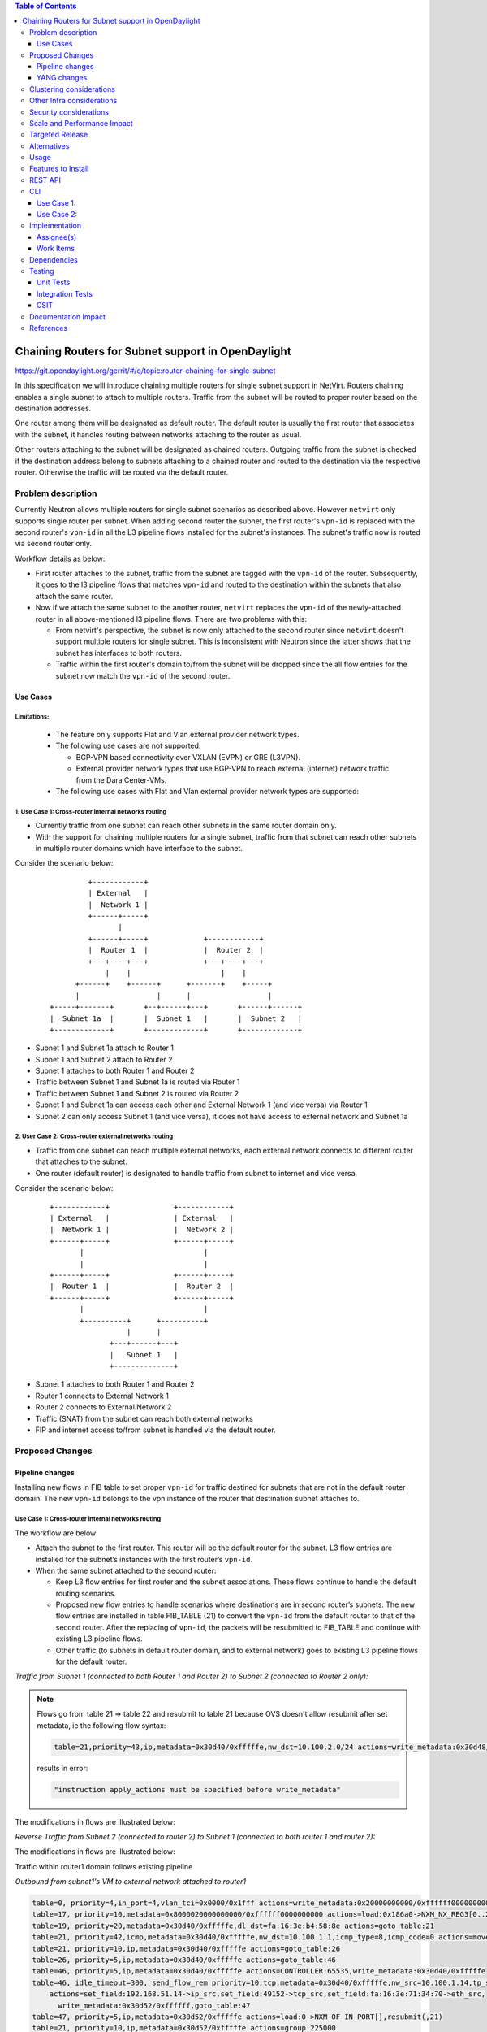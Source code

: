 .. contents:: Table of Contents
         :depth: 3

===================================================
Chaining Routers for Subnet support in OpenDaylight
===================================================

https://git.opendaylight.org/gerrit/#/q/topic:router-chaining-for-single-subnet

In this specification we will introduce chaining multiple routers for single
subnet support in NetVirt. Routers chaining enables a single subnet
to attach to multiple routers. Traffic from the subnet will be routed to proper
router based on the destination addresses.

One router among them will be designated as default router.
The default router is usually the first router that associates with the subnet,
it handles routing between networks attaching to the router as usual.

Other routers attaching to the subnet will be designated as chained routers.
Outgoing traffic from the subnet is checked if the destination address
belong to subnets attaching to a chained router and routed to the destination
via the respective router. Otherwise the traffic will be routed via the default router.

Problem description
===================

Currently Neutron allows multiple routers for single subnet scenarios as
described above. However ``netvirt`` only supports single router per subnet.
When adding second router the subnet, the first router's ``vpn-id`` is replaced
with the second router's ``vpn-id``  in all the L3 pipeline flows installed
for the subnet's instances. The subnet's traffic now is routed
via second router only.

Workflow details as below:

* First router attaches to the subnet, traffic from the subnet are tagged with
  the ``vpn-id`` of the router. Subsequently, it goes to the l3 pipeline flows
  that matches ``vpn-id`` and routed to the destination within the subnets that
  also attach the same router.

* Now if we attach the same subnet to the another router, ``netvirt`` replaces
  the ``vpn-id`` of the newly-attached router in all above-mentioned l3 pipeline flows.
  There are two problems with this:

  * From netvirt's perspective, the subnet is now only attached to the second
    router since ``netvirt`` doesn't support multiple routers for single subnet.
    This is inconsistent with Neutron since the latter shows that the subnet
    has interfaces to both routers.

  * Traffic within the first router's domain to/from the subnet
    will be dropped since the all flow entries for the subnet now match the ``vpn-id``
    of the second router.


Use Cases
---------

Limitations:
^^^^^^^^^^^^

  * The feature only supports Flat and Vlan external provider network types.
  * The following use cases are not supported:

    * BGP-VPN based connectivity over VXLAN (EVPN) or GRE (L3VPN).
    * External provider network types that use BGP-VPN to reach 
      external (internet) network traffic from the Dara Center-VMs.

  * The following use cases with Flat and Vlan external provider network types 
    are supported: 
  

.. _`Cross-router internal networks routing`:

1. Use Case 1: Cross-router internal networks routing
^^^^^^^^^^^^^^^^^^^^^^^^^^^^^^^^^^^^^^^^^^^^^^^^^^^^^

* Currently traffic from one subnet can reach other subnets in the same router
  domain only.
* With the support for chaining multiple routers for a single subnet, traffic
  from that subnet can reach other subnets in multiple router domains which have
  interface to the subnet.

Consider the scenario below:

    ::

              +------------+
              | External   |
              |  Network 1 |
              +------+-----+
                     |
              +------+-----+             +------------+
              |  Router 1  |             |  Router 2  |
              +---+----+---+             +---+----+---+
                  |    |                     |    |
           +------+    +------+      +-------+    +-----+
           |                  |      |                  |
     +-----+-------+       +--+------+---+       +------+------+
     |  Subnet 1a  |       |  Subnet 1   |       |  Subnet 2   |
     +-------------+       +-------------+       +-------------+


* Subnet 1 and Subnet 1a attach to Router 1
* Subnet 1 and Subnet 2 attach to Router 2
* Subnet 1 attaches to both Router 1 and Router 2
* Traffic between Subnet 1 and Subnet 1a is routed via Router 1
* Traffic between Subnet 1 and Subnet 2 is routed via Router 2
* Subnet 1 and Subnet 1a can access each other and External Network 1 (and vice versa) via Router 1
* Subnet 2 can only access Subnet 1 (and vice versa), it does not have access to external network
  and Subnet 1a

.. _`Cross-router external networks routing`:

2. User Case 2: Cross-router external networks routing
^^^^^^^^^^^^^^^^^^^^^^^^^^^^^^^^^^^^^^^^^^^^^^^^^^^^^^

* Traffic from one subnet can reach multiple external networks, each external network connects to
  different router that attaches to the subnet.
* One router (default router) is designated to handle traffic from subnet to internet and vice versa.

Consider the scenario below:

     ::

             +------------+               +------------+
             | External   |               | External   |
             |  Network 1 |               |  Network 2 |
             +------+-----+               +------+-----+
                    |                            |
                    |                            |
             +------+-----+               +------+-----+
             |  Router 1  |               |  Router 2  |
             +------+-----+               +------+-----+
                    |                            |
                    +----------+      +----------+
                               |      |
                           +---+------+---+
                           |   Subnet 1   |
                           +--------------+

* Subnet 1 attaches to both Router 1 and Router 2
* Router 1 connects to External Network 1
* Router 2 connects to External Network 2
* Traffic (SNAT) from the subnet can reach both external networks
* FIP and internet access to/from subnet is handled via the default router.

Proposed Changes
================

Pipeline changes
----------------

Installing new flows in FIB table to set proper ``vpn-id`` for traffic destined
for subnets that are not in the default router domain. The new ``vpn-id`` belongs to
the vpn instance of the router that destination subnet attaches to.

Use Case 1: Cross-router internal networks routing
^^^^^^^^^^^^^^^^^^^^^^^^^^^^^^^^^^^^^^^^^^^^^^^^^^

The workflow are below:

* Attach the subnet to the first router. This router will be the default router
  for the subnet. L3 flow entries are installed for the subnet’s instances with the
  first router’s ``vpn-id``.

* When the same subnet attached to the second router:

  * Keep L3 flow entries for first router and the subnet associations.
    These flows continue to handle the default routing scenarios.
  * Proposed new flow entries to handle scenarios where destinations are in second router’s subnets.
    The new flow entries are installed in table FIB_TABLE (21) to convert the ``vpn-id`` from
    the default router to that of the second router. After the replacing of ``vpn-id``,
    the packets will be resubmitted to FIB_TABLE and continue with existing L3 pipeline flows.
  * Other traffic (to subnets in default router domain, and to external network) goes to existing L3
    pipeline flows for the default router.


*Traffic from Subnet 1 (connected to both Router 1 and Router 2) to Subnet 2 (connected to Router 2 only):*

.. code-block:: none
  :emphasize-lines: 4,5

  Classifier table (0) =>
  Dispatcher table (17) l3vpn service: set vpn-id=router1-id =>
  GW Mac table (19) match: vpn-id=router1-id,dst-mac=router1-interface-mac =>
  FIB table (21) match: vpn-id=router1-id,src-ip=src-subnet1-cidr,dst-ip=dst-subnet2-cidr set vpn-id=router2-id =>
  Subnet Route table (22) match: vpn-id=router2-id resubmit table 21 =>
  FIB table (21) match: vpn-id=router2-id,dst-ip=dst-subnet2-vm-ip => OF Group for subnet2's VM

.. note::

  Flows go from table 21 => table 22 and resubmit to table 21 because
  OVS doesn't allow resubmit after set metadata, ie the following flow syntax:

  .. code-block:: bash

     table=21,priority=43,ip,metadata=0x30d40/0xfffffe,nw_dst=10.100.2.0/24 actions=write_metadata:0x30d48/0xfffffe,resubmit(,21)

  results in error:

  .. code-block:: bash

      "instruction apply_actions must be specified before write_metadata"

The modifications in flows are illustrated below:

.. code-block:: bash
  :emphasize-lines: 5,6

  table=0, priority=4,in_port=6,vlan_tci=0x0000/0x1fff actions=write_metadata:0x40000000000/0xffffff0000000001,goto_table:17
  table=17, priority=10,metadata=0x8000020000000000/0xffffff0000000000 actions=load:0x186a0->NXM_NX_REG3[0..24],write_metadata:0x9000020000030d40/0xfffffffffffffffe,goto_table:19
  table=19, priority=20,metadata=0x30d40/0xfffffe,dl_dst=fa:16:3e:b4:58:8e actions=goto_table:21
  table=21, priority=42,icmp,metadata=0x30d40/0xfffffe,nw_dst=10.100.1.1,icmp_type=8,icmp_code=0 actions=move:NXM_OF_ETH_SRC[]->NXM_OF_ETH_DST[],set_field:fa:16:3e:b4:58:8e->eth_src,move:NXM_OF_IP_SRC[]->NXM_OF_IP_DST[],set_field:10.100.1.1->ip_src,set_field:0->icmp_type,load:0->NXM_OF_IN_PORT[],resubmit(,21)
  table=21, priority=43,ip,metadata=0x30d40/0xfffffe,nw_src=10.100.1.0/24,nw_dst=10.100.2.0/24 actions=write_metadata:0x30d48/0xfffffe,goto_table:22
  table=22, priority=42,ip,metadata=0x30d48/0xfffffe actions=resubmit(,21)
  table=21, priority=42,ip,metadata=0x30d48/0xfffffe,nw_dst=10.100.2.14 actions=group:150003

*Reverse Traffic from Subnet 2 (connected to router 2) to Subnet 1 (connected to both router 1 and router 2):*

.. code-block:: none
  :emphasize-lines: 4,5

  Classifier table (0) =>
  Dispatcher table (17) l3vpn service: set vpn-id=router2-id =>
  GW Mac table (19) match: vpn-id=router2-id,dst-mac=router2-interface-mac =>
  FIB table (21) match: vpn-id=router2-id,dts-ip=dst-subnet1-cidr set vpn-id=router1-id =>
  Subnet Route table (22) match: vpn-id=router1-id resubmit table 21 =>
  FIB table (21) match: vpn-id=router1-id,dst-ip=dst-subnet1-vm-ip => OF Group for subnet1's VM

The modifications in flows are illustrated below:

.. code-block:: bash
  :emphasize-lines: 5,6

  table=0, priority=4,in_port=6,vlan_tci=0x0000/0x1fff actions=write_metadata:0x40000000000/0xffffff0000000001,goto_table:17
  table=17, priority=10,metadata=0x8000040000000000/0xffffff0000000000 actions=load:0x186a4->NXM_NX_REG3[0..24],write_metadata:0x9000040000030d48/0xfffffffffffffffe,goto_table:19
  table=19, priority=20,metadata=0x30d48/0xfffffe,dl_dst=fa:16:3e:62:fe:5e actions=goto_table:21
  table=21, priority=42,icmp,metadata=0x30d48/0xfffffe,nw_dst=10.100.2.1,icmp_type=8,icmp_code=0 actions=move:NXM_OF_ETH_SRC[]->NXM_OF_ETH_DST[],set_field:fa:16:3e:62:fe:5e->eth_src,move:NXM_OF_IP_SRC[]->NXM_OF_IP_DST[],set_field:10.100.2.1->ip_src,set_field:0->icmp_type,load:0->NXM_OF_IN_PORT[],resubmit(,21)
  table=21,priority=43,ip,metadata=0x30d48/0xfffffe,nw_dst=10.100.1.0/24 actions=write_metadata:0x30d40/0xfffffe,goto_table:22
  table=22,priority=42,ip,metadata=0x30d48/0xfffffe actions=resubmit(,21)
  table=21, priority=42,ip,metadata=0x30d40/0xfffffe,nw_dst=10.100.1.14 actions=group:150000

Traffic within router1 domain follows existing pipeline

*Outbound from subnet1's VM to external network attached to router1*

.. code-block:: bash

  table=0, priority=4,in_port=4,vlan_tci=0x0000/0x1fff actions=write_metadata:0x20000000000/0xffffff0000000001,goto_table:17
  table=17, priority=10,metadata=0x8000020000000000/0xffffff0000000000 actions=load:0x186a0->NXM_NX_REG3[0..24],write_metadata:0x9000020000030d40/0xfffffffffffffffe,goto_table:19
  table=19, priority=20,metadata=0x30d40/0xfffffe,dl_dst=fa:16:3e:b4:58:8e actions=goto_table:21
  table=21, priority=42,icmp,metadata=0x30d40/0xfffffe,nw_dst=10.100.1.1,icmp_type=8,icmp_code=0 actions=move:NXM_OF_ETH_SRC[]->NXM_OF_ETH_DST[],set_field:fa:16:3e:b4:58:8e->eth_src,move:NXM_OF_IP_SRC[]->NXM_OF_IP_DST[],set_field:10.100.1.1->ip_src,set_field:0->icmp_type,load:0->NXM_OF_IN_PORT[],resubmit(,21)
  table=21, priority=10,ip,metadata=0x30d40/0xfffffe actions=goto_table:26
  table=26, priority=5,ip,metadata=0x30d40/0xfffffe actions=goto_table:46
  table=46, priority=5,ip,metadata=0x30d40/0xfffffe actions=CONTROLLER:65535,write_metadata:0x30d40/0xfffffe
  table=46, idle_timeout=300, send_flow_rem priority=10,tcp,metadata=0x30d40/0xfffffe,nw_src=10.100.1.14,tp_src=45791
      actions=set_field:192.168.51.14->ip_src,set_field:49152->tcp_src,set_field:fa:16:3e:71:34:70->eth_src,
        write_metadata:0x30d52/0xffffff,goto_table:47
  table=47, priority=5,ip,metadata=0x30d52/0xfffffe actions=load:0->NXM_OF_IN_PORT[],resubmit(,21)
  table=21, priority=10,ip,metadata=0x30d52/0xfffffe actions=group:225000
  group_id=225000,type=all,bucket=actions=set_field:08:00:27:07:5a:1f->eth_dst,load:0x500->NXM_NX_REG6[],resubmit(,220)

*Inbound from external network 1 to subnet1's VM*

.. code-block:: bash

  table=0, priority=4,in_port=2,vlan_tci=0x0000/0x1fff actions=write_metadata:0x50000000001/0xffffff0000000001,goto_table:17
  table=17, priority=10,metadata=0x60000000000/0xffffff0000000000 actions=load:0x186ab->NXM_NX_REG3[0..24],write_metadata:0x9000060000030d50/0xfffffffffffffffe,goto_table:19
  table=19, priority=20,metadata=0x30d50/0xfffffe,dl_dst=fa:16:3e:8e:2c:98 actions=write_metadata:0x30d52/0xfffffe,goto_table:21
  table=21, priority=42,ip,metadata=0x30d52/0xfffffe,nw_dst=192.168.51.17 actions=write_metadata:0x30d52/0xfffffe,goto_table:44
  table=44, send_flow_rem priority=10,tcp,nw_dst=192.168.51.14,tp_dst=49152 actions=set_field:10.100.1.14->ip_dst,set_field:55152->tcp_dst,write_metadata:0x30d40/0xfffffe,goto_table:47
  table=47, priority=5,ip,metadata=0x30d40/0xfffffe actions=load:0->NXM_OF_IN_PORT[],resubmit(,21)
  table=21, n_packets=0, n_bytes=0, priority=42,ip,metadata=0x30d40/0xfffffe,nw_dst=10.100.1.14 actions=group:150001

.. note::

   | 0x30d40: vpn id of first router
   | 0x30d50: vpn id of first router's external net
   | 0x30d52: vpn id of first router's external subnet
   | 0x30d48: vpn id of second router
   | subnet1 ip    : 10.100.1.0/24
   | subnet1 vm ip : 10.100.1.14
   | subnet2 ip    : 10.100.2.0/24
   | subnet2 vm    : 10.100.2.14
   | external net  : 192.168.51.0/24


Use Case 2: Cross-router external networks routing
^^^^^^^^^^^^^^^^^^^^^^^^^^^^^^^^^^^^^^^^^^^^^^^^^^

* When adding second router to the same subnet, the default router is:

  * the first router - if it connects to an external network
  * the second router - if it connects to an external network and the first router does not.

* Traffic from the subnet to the internet always go through the default router.
* Instances from the subnet can access servers in both external networks.
* Traffic from subnet to the external network connected to default router
  goes through the L3 pipeline for default router's vpn.
* Traffic from the subnet to the external networks connected to the chained routers will
  goes through the proposed new flows which are installed in FIB table to replace
  default router's ``vpn-id`` with the chained router's ``vpn-id``.

Controller-base SNAT
____________________

*Traffic from Subnet to the second router's external network (SNAT):*

.. code-block:: bash
  :emphasize-lines: 4

  Classifier table (0) =>
  Dispatcher table (17) l3vpn service: set vpn-id=router1-id =>
  GW Mac table (19) match: vpn-id=router1-id,dst-mac=router1-interface-mac =>
  FIB table (21) match: vpn-id=router1-id,src-ip=src-subnet1-cidr,dst-ip=dst-ext-subnet2-cidr set vpn-id=router2-id =>
  PSNAT_TABLE (26) =>
  OUTBOUND_NAPT_TABLE (46) vpn-id=router2-id, punt-to-controller
  OUTBOUND_NAPT_TABLE (46) learned flow - match vpn-id=router2-id,src-ip set vpn-id=ext-subnet2-vpn-id,dst-ip=router2-gw-ip,dst-mac=router2-gw-mac
  NAPT_PFIB_TABLE (47) match: vpn-id=ext-subnet2-vpn-id
  FIB table (21) match: vpn-id=ext-subnet2-vpn-id,dst-ip=specific-external-ip-address =>  OF group per external subnet

The modifications in flows are illustrated below:

.. code-block:: bash
  :emphasize-lines: 4

  table=0, priority=4,in_port=4,vlan_tci=0x0000/0x1fff actions=write_metadata:0x20000000000/0xffffff0000000001,goto_table:17
  table=17, priority=10,metadata=0x8000020000000000/0xffffff0000000000 actions=load:0x186a0->NXM_NX_REG3[0..24],write_metadata:0x9000020000030d40/0xfffffffffffffffe,goto_table:19
  table=19, priority=20,metadata=0x30d40/0xfffffe,dl_dst=fa:16:3e:2b:94:fe actions=goto_table:21
  table=21, priority=10,ip,metadata=0x30d40/0xfffffe,nw_src=10.100.1.0/24,nw_dst=192.168.52.0/24 actions=write_metadata:0x30d48/0xffffff,goto_table:26
  table=26, priority=5,ip,metadata=0x30d48/0xfffffe actions=goto_table:46
  table=46, priority=5,ip,metadata=0x30d48/0xfffffe actions=CONTROLLER:65535,write_metadata:0x30d48/0xfffffe
  table=46, idle_timeout=300, send_flow_rem priority=10,tcp,metadata=0x30d48/0xfffffe,nw_src=10.100.1.15,tp_src=45791
      actions=set_field:192.168.52.14->ip_src,set_field:49152->tcp_src,set_field:fa:16:3e:71:34:70->eth_src,
        write_metadata:0x30d5a/0xffffff,goto_table:47
  table=46, priority=5,ip,metadata=0x30d48/0xfffffe actions=CONTROLLER:65535,write_metadata:0x30d48/0xfffffe
  table=47, priority=5,ip,metadata=0x30d5a/0xfffffe actions=load:0->NXM_OF_IN_PORT[],resubmit(,21)
  table=21, priority=10,ip,metadata=0x30d5a/0xfffffe actions=group:225000
  group_id=225000,type=all,bucket=actions=set_field:08:00:27:07:5a:1f->eth_dst,load:0x600->NXM_NX_REG6[],resubmit(,220)

*Reverse traffic from second external network to the subnet (SNAT):*

.. code-block:: none
  :emphasize-lines: 7,8

  Classifier table (0) =>
  Dispatcher table (17) l3vpn service: set vpn-id=ext-net1-vpn-id =>
  GW Mac table (19) match: vpn-id=ext-net1-vpn-id,dst-mac=router2-ext-gw-mac =>
  FIB table (21) match: vpn-id=router2-ext-gw-ip,dst-ip=dst-ext-subnet2-cidr  =>
  INBOUND_NAPT_TABLE (44) learned flow - match src-ip=router2-ext-gw-ip set vpn-id=router2-id,dst-ip=subnet-vm-ip,dst-mac=subnet-vm-mac =>
  FIB table (21) match: vpn-id=router2-id,dst-ip=dst-ext-subnet2-cidr set vpn-id=router1-id =>
  Subnet Route table (22) match: vpn-id=router1-id resubmit table 21 =>
  FIB table (21) match: vpn-id=router1-id,dst-subnet1-vm-ip => OF Group for subnet1's VM

.. code-block:: bash
  :emphasize-lines: 7,8

  table=0, priority=4,in_port=1,vlan_tci=0x0000/0x1fff actions=write_metadata:0x60000000001/0xffffff0000000001,goto_table:17
  table=17, priority=10,metadata=0x60000000000/0xffffff0000000000 actions=load:0x186ab->NXM_NX_REG3[0..24],write_metadata:0x9000060000030d56/0xfffffffffffffffe,goto_table:19
  table=19, priority=20,metadata=0x30d56/0xfffffe,dl_dst=fa:16:3e:cb:a7:37 actions=write_metadata:0x30d58/0xfffffe,goto_table:21
  table=21, priority=42,ip,metadata=0x30d58/0xfffffe,nw_dst=192.168.52.14 actions=write_metadata:0x30d58/0xfffffe,goto_table:44
  table=44, send_flow_rem priority=10,tcp,nw_dst=192.168.51.14,tp_dst=49152 actions=set_field:10.100.1.15->ip_dst,set_field:55152->tcp_dst,write_metadata:0x30d48/0xfffffe,goto_table:47
  table=47, priority=5,ip,metadata=0x30d48/0xfffffe actions=load:0->NXM_OF_IN_PORT[],resubmit(,21)
  table=21, priority=43,ip,metadata=0x30d48/0xfffffe,nw_dst=10.100.1.0/24 actions=write_metadata:0x30d40/0xfffffe,goto_table:22
  table=22, priority=42,ip,metadata=0x30d40/0xfffffe actions=resubmit(,21)
  table=21, n_packets=0, n_bytes=0, priority=42,ip,metadata=0x30d40/0xfffffe,nw_dst=10.100.1.14 actions=group:150001

Conntrack-based SNAT
____________________

*Traffic from Subnet to the second router's external network (SNAT):*

.. code-block:: none
  :emphasize-lines: 4

  Classifier table (0) =>
  Dispatcher table (17) l3vpn service: set vpn-id=extnet--id =>
  GW Mac table (19) match: vpn-id=router1-id,dst-mac=router1-interface-mac =>
  FIB table (21) match: vpn-id=router1-id,src-ip=src-subnet1-cidr,dst-ip=dst-ext-subnet2-cidr set vpn-id=router2-id =>
  PSNAT_TABLE (26) => submit to netfilter to check wheather it is an established connection
  OUTBOUND_NAPT_TABLE (46) match: ct_state=+snat,vpn-id=router2-id set src-mac=router2-gw-mac => table 47
  OUTBOUND_NAPT_TABLE (46) match: ct_state=+new+trk,vpn-id=router2-id set src-mac=router2-gw-mac,commit connection to netfilter => table 47
  NAPT_PFIB_TABLE (47) match: ct_state=+snat set vpn-id=ext-subnet2-vpn-id =>
  FIB table (21) match: vpn-id=ext-subnet2-vpn-id,dst-ip =>  OF group per external subnet

.. code-block:: bash
  :emphasize-lines: 4

  table=0, priority=4,in_port=4,vlan_tci=0x0000/0x1fff actions=write_metadata:0x20000000000/0xffffff0000000001,goto_table:17
  table=17, priority=10,metadata=0x8000020000000000/0xffffff0000000000 actions=load:0x186a0->NXM_NX_REG3[0..24],write_metadata:0x9000020000030d40/0xfffffffffffffffe,goto_table:19
  table=19, priority=20,metadata=0x30d40/0xfffffe,dl_dst=fa:16:3e:2b:94:fe actions=goto_table:21
  table=21, priority=10,ip,metadata=0x30d40/0xfffffe,nw_src=10.100.1.0/24,nw_dst=192.168.52.0/24 actions=write_metadata:0x30d48/0xffffff,goto_table:26
  table=26, priority=5,ip,metadata=0x30d48/0xfffffe actions=goto_table:46
  table=46, priority=6,ct_state=+snat,ip,metadata=0x30d48/0xfffffe actions=set_field:fa:16:3e:71:34:70->eth_src,resubmit(,47)
  table=46, priority=5,ct_state=+new+trk,ip,metadata=0x30d48/0xfffffe actions=set_field:fa:16:3e:71:34:70->eth_src,ct(commit,table=47,zone=5005,nat(src=192.168.52.14))
  table=47, priority=6,ct_state=+snat,ip,metadata=0x30d48/0xfffffe actions=load:0x30d5a->OXM_OF_METADATA[0..23],load:0->NXM_OF_IN_PORT[],resubmit(,21)
  table=21, priority=10,ip,metadata=0x30d5a/0xfffffe actions=group:225000
  group_id=225000,type=all,bucket=actions=set_field:08:00:27:07:5a:1f->eth_dst,load:0x600->NXM_NX_REG6[],resubmit(,220)

*Reverse traffic from second external network to the subnet (SNAT):*

.. code-block:: none
  :emphasize-lines: 7,8

  Classifier table (0) =>
  Dispatcher table (17) l3vpn service: set vpn-id=ext-net2-vpn-id =>
  GW Mac table (19) match: vpn-id=ext-net2-vpn-id,dst-mac=router2-ext-gw-mac set vpn-id=ext-subnet2-vpn-id =>
  FIB table (21) match: vpn-id=ext-subnet2-vpn-id,dst-ip=router2-ext-gw-ip
  INBOUND_NAPT_TABLE (44) match: src-ip=router2-ext-gw-ip set vpn-id=router2-id, submit to netfilter to check for an existing connection =>
  NAPT_PFIB_TABLE (47) match: ct_state=+dnat,vpn-id=router2-id =>
  FIB table (21) match: vpn-id=router2-id,dst-ip=dst-ext-subnet2-cidr set vpn-id=router1-id =>
  Subnet Route table (22) match: vpn-id=router1-id resubmit table 21 =>
  FIB table (21) match: vpn-id=router1-id,dst-subnet1-vm-ip => OF Group for subnet1's VM

The modifications in flows are illustrated below:

.. code-block:: bash
  :emphasize-lines: 7,8

  table=0, priority=4,in_port=1,vlan_tci=0x0000/0x1fff actions=write_metadata:0x60000000001/0xffffff0000000001,goto_table:17
  table=17, priority=10,metadata=0x60000000000/0xffffff0000000000 actions=load:0x186ab->NXM_NX_REG3[0..24],write_metadata:0x9000060000030d56/0xfffffffffffffffe,goto_table:19
  table=19, priority=20,metadata=0x30d56/0xfffffe,dl_dst=fa:16:3e:cb:a7:37 actions=write_metadata:0x30d58/0xfffffe,goto_table:21
  table=21, priority=42,ip,metadata=0x30d58/0xfffffe,nw_dst=192.168.52.14 actions=write_metadata:0x30d58/0xfffffe,goto_table:44
  table=44, priority=10,ip,metadata=0x30d58/0xfffffe,nw_dst=192.168.52.14 actions=load:0x30d48->OXM_OF_METADATA[0..23],ct(table=47,zone=5005,nat)
  table=47, n_packets=0, n_bytes=0, priority=5,ct_state=+dnat,ip,metadata=0x30d48/0xfffffe actions=load:0->NXM_OF_IN_PORT[],resubmit(,21)
  table=21, priority=43,ip,metadata=0x30d48/0xfffffe,nw_dst=10.100.1.0/24 actions=write_metadata:0x30d40/0xfffffe,goto_table:22
  table=22, priority=42,ip,metadata=0x30d40/0xfffffe actions=resubmit(,21)
  table=21, n_packets=0, n_bytes=0, priority=42,ip,metadata=0x30d40/0xfffffe,nw_dst=10.100.1.14 actions=group:150001

.. note::

   | 0x30d40: vpn id of default router
   | 0x30d48: vpn id of second router
   | 0x30d58: vpn id of second router's external net
   | 0x30d5a: vpn id of second router's external subnet
   | 10.100.1.0 : subnet ip
   | 192.168.52.0: IP address of external subnet attached to second router
   | 192.168.52.14: IP address of external gateway to second router

Floating IPs
^^^^^^^^^^^^

Floating IPs for instances in the subnet can only be generated for the external network
associating with default router. The reason is floating ip and the VM ip are one-to-one,
once the FIP is generated for a Neutron port, no new FIP can be generated for the same
port.

Updating Routers in Router Chain
^^^^^^^^^^^^^^^^^^^^^^^^^^^^^^^^

A router in the chained router list can be promoted to become the default router if:

* The default router is dissociated from the subnet.
* The default router does not connect to an external network and one of chained router becomes
  connected to an external network.

When a chained router becomes the default router for a subnet, all L3 pipeline flows for
the subnet will be changed with the ``vpn-id`` of the newly promoted default router.

YANG changes
------------

*Subnetmap* structure must be changed to support a list with chained router IDs.

Proposed changes:

* New ``grouping submap-vpn-info`` is refactored out of ``subnetmap``.
  The grouping contains the attributes related to router-subnet association.
* ``subnetmap`` contains attribute for the association between default router and the subnet.
* ``subnetmap`` also contains a list of associations for chained routers and the subnet.

.. code-block:: bash
  :caption: neutronvpn.yang
  :emphasize-lines: 3-29,43-73

  module neutronvpn {
  ..
  +    grouping submap-vpn-info {
  +
  +        leaf router-id {
  +            type    yang:uuid;
  +            description "router to which this subnet belongs";
  +        }
  +
  +        leaf router-interface-port-id {
  +            type    yang:uuid;
  +            description "port corresponding to router interface on this subnet";
  +        }
  +
  +        leaf router-intf-mac-address {
  +            type    string;
  +            description "router interface mac address on this subnet";
  +        }
  +
  +        leaf router-interface-fixed-ip {
  +            type    string;
  +            description "fixed ip of the router interface port on this subnet";
  +        }
  +
  +        leaf vpn-id {
  +            type    yang:uuid;
  +            description "VPN to which this subnet belongs";
  +        }
  +    }

     container subnetmaps{
        list subnetmap {
            key id;
            leaf id {
                type    yang:uuid;
                description "UUID representing the subnet ";
            }
            ..
            leaf subnet-ip {
                type    string;
                description "Specifies the subnet IP in CIDR format";
            }
  -         leaf router-id {
  -             type    yang:uuid;
  -             description "router to which this subnet belongs";
  -         }
  -
  -         leaf router-interface-port-id {
  -             type    yang:uuid;
  -             description "port corresponding to router interface on this subnet";
  -         }
  -
  -         leaf router-intf-mac-address {
  -             type    string;
  -             description "router interface mac address on this subnet";
  -         }
  -
  -         leaf router-interface-fixed-ip {
  -             type    string;
  -             description "fixed ip of the router interface port on this subnet";
  -         }
  -
  -         leaf vpn-id {
  -             type    yang:uuid;
  -             description "VPN to which this subnet belongs";
  -         }
  +
  +         uses submap-vpn-info;
  +
  +         list chained-router {
  +             uses submap-vpn-info;
  +         }

            leaf-list port-list {
                type yang:uuid;
            }

Clustering considerations
=========================
None

Other Infra considerations
==========================
None

Security considerations
=======================
None

Scale and Performance Impact
============================
 
  * There will be no impact for OVS switches.
  * There is significant data plan impact for OF switches that forward packets 
    by taking them table by table.

Targeted Release
================
Oxygen

Alternatives
============
None

Usage
=====

Features to Install
===================

odl-netvirt-openstack

REST API
========

CLI
===

Use Case 1:
-----------

The following are the CLI used to set up `Cross-router internal networks routing`_

1. Create NET1 and associated SUBNET1

.. code-block:: bash

   openstack network create NET1 --provider-network-type vxlan --provider-segment 1501
   openstack subnet create --network NET1 --subnet-range 10.100.1.0/24 --dns-nameserver 8.8.8.8 --allocation-pool start=10.100.1.5,end=10.100.1.100 SUBNET1

3. Launch VM1 on NET1

.. code-block:: bash

   openstack keypair create --public-key ~/.ssh/id_rsa.pub admin_key
   nova boot --poll --flavor m1.nano --image $(glance image-list | grep 'cirros' | awk '{print $2}' | tail -1) --nic net-id=$(openstack network list | grep -w NET1 | awk '{print $2}') VM1 --availability-zone=nova:control --key-name admin_key

3. Create NET1a and associated SUBNET1a

.. code-block:: bash

   openstack network create NET1a --provider-network-type vxlan --provider-segment 1502
   openstack subnet create --network NET1a --subnet-range 10.100.7.0/24 --dns-nameserver 8.8.8.8 --allocation-pool start=10.100.7.5,end=10.100.7.100 SUBNET1a

4. Launch VM1a on NET1a

.. code-block:: bash

   nova boot --poll --flavor m1.nano --image $(glance image-list | grep 'cirros' | awk '{print $2}' | tail -1) --nic net-id=$(openstack network list | grep -w NET1a | awk '{print $2}') VM1a --availability-zone=nova:control --key-name admin_key

5. Create ROUTER1 and attach SUBNET1 and SUBNET1a to ROUTER1

.. code-block:: bash

   openstack router create ROUTER1
   openstack router add subnet ROUTER1 SUBNET1
   openstack router add subnet ROUTER1 SUBNET1a

6. Create NET2 and associated SUBNET2

.. code-block:: bash

   openstack network create NET2 --provider-network-type vxlan --provider-segment 1502
   openstack subnet create --network NET2 --subnet-range 10.100.2.0/24 --dns-nameserver 8.8.8.8 --allocation-pool start=10.100.2.5,end=10.100.2.100 SUBNET2

7. Launch VM2 on NET2

.. code-block:: bash

   nova boot --poll --flavor m1.nano --image $(glance image-list | grep 'cirros' | awk '{print $2}' | tail -1) --nic net-id=$(openstack network list | grep -w NET2 | awk '{print $2}') VM2 --availability-zone=nova:control --key-name admin_key

8. Create ROUTER2 and attach SUBNET2 to ROUTER2

.. code-block:: bash

   openstack router create ROUTER2
   openstack router add subnet ROUTER2 SUBNET2

9. Create external network EXTNET1 and associated EXTSUBNET1

.. code-block:: bash

   openstack network create EXTNET1 --external --provider-physical-network physnet1 --provider-network-type flat
   openstack subnet create --network EXTNET1 --allocation-pool start=192.168.51.9,end=192.168.51.20 --no-dhcp --gateway 192.168.51.1 --subnet-range 192.168.51.0/24 EXTSUBNET1

10. Set EXTNET1 as gateway for ROUTER1

.. code-block:: bash

   openstack router set --external-gateway EXTNET1 ROUTER1

11. Attach SUBNET1 to ROUTER2. First we create a Neutron port PORT_SUB1_RT2 on SUBNET1 and then
    attach SUBNET1 to ROUTER2 via PORT_SUB1_RT2

.. code-block:: bash
  :emphasize-lines: 1-2

   openstack port create --fixed-ip subnet=SUBNET1,ip-address=10.100.1.3 --network NET1 PORT_SUB1_RT2
   openstack router add port ROUTER2 $(openstack port list | grep -w PORT_SUB1_RT2 | awk '{print $2}')

Use Case 2:
-----------

The following are the CLI used to set up `Cross-router external networks routing`_

1. Create NET1 and associated SUBNET1

.. code-block:: bash

   openstack network create NET1 --provider-network-type vxlan --provider-segment 1501
   openstack subnet create --network NET1 --subnet-range 10.100.1.0/24 --dns-nameserver 8.8.8.8 --allocation-pool start=10.100.1.5,end=10.100.1.100 SUBNET1

2. Launch VM1 on NET1

.. code-block:: bash

   openstack keypair create --public-key ~/.ssh/id_rsa.pub admin_key
   nova boot --poll --flavor m1.nano --image $(glance image-list | grep 'cirros' | awk '{print $2}' | tail -1) --nic net-id=$(openstack network list | grep -w NET1 | awk '{print $2}') VM1 --availability-zone=nova:control --key-name admin_key


3. Create external network EXTNET1 and associated EXTSUBNET1

.. code-block:: bash

   openstack network create EXTNET1 --external --provider-physical-network physnet1 --provider-network-type flat
   openstack subnet create --network EXTNET1 --allocation-pool start=192.168.51.9,end=192.168.51.20 --no-dhcp --gateway 192.168.51.1 --subnet-range 192.168.51.0/24 EXTSUBNET1

4. Create external network EXTNET2 and associated EXTSUBNET2

.. code-block:: bash

   openstack network create EXTNET2 --external --provider-physical-network physnet2 --provider-network-type flat
   openstack subnet create --network EXTNET2 --allocation-pool start=192.168.52.9,end=192.168.52.20 --no-dhcp --gateway 192.168.52.1 --subnet-range 192.168.52.0/24 EXTSUBNET2

6. Create ROUTER1 and attach SUBNET1 to ROUTER1

.. code-block:: bash

   openstack router create ROUTER1
   openstack router add subnet ROUTER1 SUBNET1

7. Set EXTNET1 as gateway for ROUTER1

.. code-block:: bash

   openstack router set --external-gateway EXTNET1 ROUTER1

8. Create ROUTER2 and set EXTNET2 as gateway for ROUTER2

.. code-block:: bash

   openstack router create ROUTER2
   openstack router set --external-gateway EXTNET1 ROUTER1

9. Attach SUBNET1 to ROUTER2. First we create a Neutron port PORT_SUB1_RT2 on SUBNET1 and then
   attach SUBNET1 to ROUTER2 via PORT_SUB1_RT2

.. code-block:: bash
  :emphasize-lines: 1-2

   openstack port create --fixed-ip subnet=SUBNET1,ip-address=10.100.1.3 --network NET1 PORT_SUB1_RT2
   openstack router add port ROUTER2 $(openstack port list | grep -w PORT_SUB1_RT2 | awk '{print $2}')

Implementation
==============

Assignee(s)
-----------
Primary assignee:
  Vinh Nguyen  <vinh.nguyen@hcl.com>

Other contributors:
  - TBD


Work Items
----------

* NeutronVpn changes
* VPNManager changes
* FibManager changes

Dependencies
============

None

Testing
=======

Unit Tests
----------

Unit tests related to chaining routers for subnet as above.

Integration Tests
-----------------
TBD

CSIT
----

CSIT specific testing will be done to check VMs connectivity with
chaining routers for single subnet solution:

Use Case 1
^^^^^^^^^^

1. Create network NET1
2. Create subnetwork SUBNET1 on NET1
3. Launch instance VM1 on NET1
4. Create network NET1a
5. Create subnetwork SUBNET1a
6. Launch instance VM1a on NET1a
7. Create router ROUTER1
8. Attach SUBNET1 and SUBNET1a to ROUTER1
   5.1 Verify VM1 and VM1a connectivity
   5.1 Verify VM1 and VM1a can communicate with each other
9. Create external network EXTNET1
10. Create external subnetwork EXTSUBNET1
11. Set EXTNET1 as gateway for ROUTER1
12. Create network NET2
13. Create subnetwork SUBNET2 on NET2
14. Launch VM2 on NET2
15. Create router Router2
16. Attach SUBNET2 on ROUTER2
17. Create Neutron port PORT_SUB1_RT2 on SUBNET1
18. Attach Neutron port PORT_SUB1_RT2 as interface to ROUTER2
    18.1 Verify VM1 and VM2 can communicate with each other
    18.2 Verify VM1 and VM1a still can communicate with each other
    18.3 Verify VM2 and VM1a can not communicate
    18.4 Verify VM1 and VM1a can access external network EXTNET1 and vice versa
    18.5 Verify VM2 can not access external network EXTNET1 and vice versa
19. Repeat steps 12-18 for chaining more routers to SUBNET2 and verify results
    similarly to step 18.1-18.5
20. Remove routers in reserse steps and verify the setup works with the
    remaining routers in the chain.
21. Clean up

Use Case 2
^^^^^^^^^^

1. Create network NET1
2. Create subnetwork SUBNET1 on NET1
3. Launch instance VM1 on NET1
4. Create router ROUTER1
5. Create external network EXTNET1
6. Create external subnetwork EXTSUBNET1 on EXTNET1
7. Set EXTNET1 as gateway for ROUTER1
8. Attach SUBNET1 to ROUTER1
    8.1 Verify SNAT from SUBNET1 to EXTNET1
    8.2 Add FIP for VM1, verify FIP communication from SUBNET1 to internet
9. Create Router ROUTER2
10. Create external network EXTNET2
11. Create external subnetwork EXTSUBNET2 on EXTNET2
12. Set EXTNET2 as gateway for ROUTER2
13. Create Neutron Port PORT_SUB1_RT2 on SUBNET1
14. Attach Neutron Port PORT_SUB1_RT2 as interface to Router ROUTER2
    14.1 Verify SNAT from SUBNET1 to EXTNET2
15. Repeat steps 9-14 for chaining more routers to SUBNET1 and verify results
    similarly to step 14.1
16. Unset EXTNET1 as gateway to ROUTER1
    16.1 Verify EXTNET2 becomes default router for SUBNET1, ie SNAT/FIP from
    SUBNET1 is possible via ROUTER2 and EXTNET2.
17. Remove routers in reserse steps and verify the setup works with the
    remaining routers in the chain.
18. Clean up

Documentation Impact
====================

Necessary documentation would be added if needed.

References
==========

